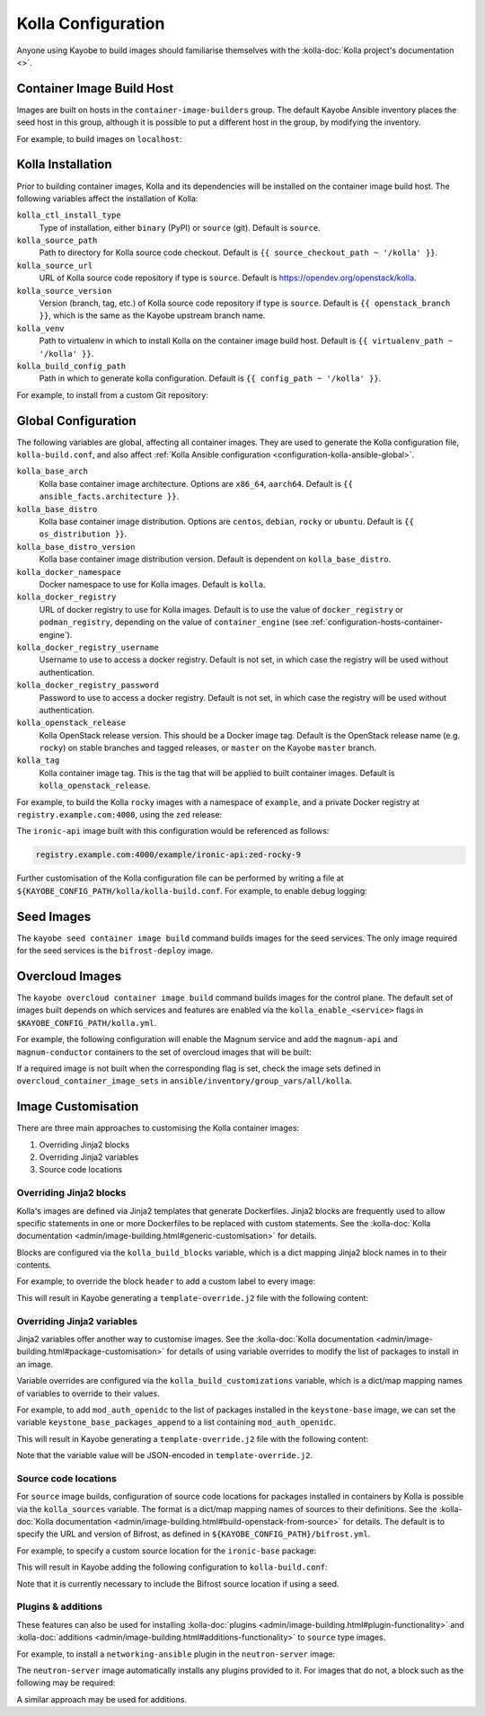 .. _configuration-kolla:

===================
Kolla Configuration
===================

Anyone using Kayobe to build images should familiarise themselves with the
:kolla-doc:`Kolla project's documentation <>`.

Container Image Build Host
==========================

Images are built on hosts in the ``container-image-builders`` group. The
default Kayobe Ansible inventory places the seed host in this group, although
it is possible to put a different host in the group, by modifying the
inventory.

For example, to build images on ``localhost``:

.. code-block:: console
   :caption: ``inventory/groups``

   [container-image-builders:children]

.. code-block:: console
   :caption: ``inventory/hosts``

   [container-image-builders]
   localhost

Kolla Installation
==================

Prior to building container images, Kolla and its dependencies will be
installed on the container image build host. The following variables affect the
installation of Kolla:

``kolla_ctl_install_type``
    Type of installation, either ``binary`` (PyPI) or ``source`` (git). Default
    is ``source``.
``kolla_source_path``
    Path to directory for Kolla source code checkout. Default is ``{{
    source_checkout_path ~ '/kolla' }}``.
``kolla_source_url``
    URL of Kolla source code repository if type is ``source``. Default is
    https://opendev.org/openstack/kolla.
``kolla_source_version``
    Version (branch, tag, etc.) of Kolla source code repository if type is
    ``source``. Default is ``{{ openstack_branch }}``, which is the same as the
    Kayobe upstream branch name.
``kolla_venv``
    Path to virtualenv in which to install Kolla on the container image build
    host. Default is ``{{ virtualenv_path ~ '/kolla' }}``.
``kolla_build_config_path``
    Path in which to generate kolla configuration. Default is ``{{ config_path
    ~ '/kolla' }}``.

For example, to install from a custom Git repository:

.. code-block:: yaml
   :caption: ``kolla.yml``

   kolla_source_url: https://git.example.com/kolla
   kolla_source_version: downstream

.. _configuration-kolla-global:

Global Configuration
====================

The following variables are global, affecting all container images. They are
used to generate the Kolla configuration file, ``kolla-build.conf``, and also
affect :ref:`Kolla Ansible configuration <configuration-kolla-ansible-global>`.

``kolla_base_arch``
    Kolla base container image architecture. Options are ``x86_64``,
    ``aarch64``. Default is ``{{ ansible_facts.architecture }}``.
``kolla_base_distro``
    Kolla base container image distribution. Options are ``centos``,
    ``debian``, ``rocky`` or ``ubuntu``. Default is ``{{ os_distribution }}``.
``kolla_base_distro_version``
    Kolla base container image distribution version. Default is dependent on
    ``kolla_base_distro``.
``kolla_docker_namespace``
    Docker namespace to use for Kolla images. Default is ``kolla``.
``kolla_docker_registry``
    URL of docker registry to use for Kolla images. Default is to use the value
    of ``docker_registry`` or ``podman_registry``, depending on the value of
    ``container_engine`` (see :ref:`configuration-hosts-container-engine`).
``kolla_docker_registry_username``
    Username to use to access a docker registry. Default is not set, in which
    case the registry will be used without authentication.
``kolla_docker_registry_password``
    Password to use to access a docker registry. Default is not set, in which
    case the registry will be used without authentication.
``kolla_openstack_release``
    Kolla OpenStack release version. This should be a Docker image tag. Default
    is the OpenStack release name (e.g. ``rocky``) on stable branches and
    tagged releases, or ``master`` on the Kayobe ``master`` branch.
``kolla_tag``
    Kolla container image tag. This is the tag that will be applied to built
    container images. Default is ``kolla_openstack_release``.

For example, to build the Kolla ``rocky`` images with a namespace
of ``example``, and a private Docker registry at ``registry.example.com:4000``,
using the ``zed`` release:

.. code-block:: yaml
   :caption: ``kolla.yml``

   kolla_base_distro: rocky
   kolla_docker_namespace: example
   kolla_docker_registry: registry.example.com:4000
   kolla_openstack_release: zed

The ``ironic-api`` image built with this configuration would be referenced as
follows:

.. code-block:: console

   registry.example.com:4000/example/ironic-api:zed-rocky-9

Further customisation of the Kolla configuration file can be performed by
writing a file at ``${KAYOBE_CONFIG_PATH/kolla/kolla-build.conf``. For example,
to enable debug logging:

.. code-block:: ini
   :caption: ``kolla/kolla-build.conf``

   [DEFAULT]
   debug = True

Seed Images
===========

The ``kayobe seed container image build`` command builds images for the seed
services. The only image required for the seed services is the
``bifrost-deploy`` image.

Overcloud Images
================

The ``kayobe overcloud container image build`` command builds images for the
control plane.  The default set of images built depends on which services and
features are enabled via the ``kolla_enable_<service>`` flags in
``$KAYOBE_CONFIG_PATH/kolla.yml``.

For example, the following configuration will enable the Magnum service and add
the ``magnum-api`` and ``magnum-conductor`` containers to the set of overcloud
images that will be built:

.. code-block:: yaml
   :caption: ``kolla.yml``

   kolla_enable_magnum: true

If a required image is not built when the corresponding flag is set, check the
image sets defined in ``overcloud_container_image_sets`` in
``ansible/inventory/group_vars/all/kolla``.

Image Customisation
===================

There are three main approaches to customising the Kolla container images:

#. Overriding Jinja2 blocks
#. Overriding Jinja2 variables
#. Source code locations

Overriding Jinja2 blocks
------------------------

Kolla's images are defined via Jinja2 templates that generate Dockerfiles.
Jinja2 blocks are frequently used to allow specific statements in one or more
Dockerfiles to be replaced with custom statements. See the :kolla-doc:`Kolla
documentation <admin/image-building.html#generic-customisation>` for details.

Blocks are configured via the ``kolla_build_blocks`` variable, which is a dict
mapping Jinja2 block names in to their contents.

For example, to override the block ``header`` to add a custom label to every
image:

.. code-block:: yaml
   :caption: ``kolla.yml``

   kolla_build_blocks:
     header: |
       LABEL foo="bar"

This will result in Kayobe generating a ``template-override.j2`` file with the
following content:

.. code-block:: console
   :caption: ``template-override.j2``

   {% extends parent_template %}

   {% block header %}
   LABEL foo="bar"
   {% endblock %}

Overriding Jinja2 variables
---------------------------

Jinja2 variables offer another way to customise images.  See the
:kolla-doc:`Kolla documentation
<admin/image-building.html#package-customisation>` for details of using
variable overrides to modify the list of packages to install in an image.

Variable overrides are configured via the ``kolla_build_customizations``
variable, which is a dict/map mapping names of variables to override to their
values.

For example, to add ``mod_auth_openidc`` to the list of packages installed in
the ``keystone-base`` image, we can set the variable
``keystone_base_packages_append`` to a list containing ``mod_auth_openidc``.

.. code-block:: yaml
   :caption: ``kolla.yml``

   kolla_build_customizations:
     keystone_base_packages_append:
       - mod_auth_openidc

This will result in Kayobe generating a ``template-override.j2`` file with the
following content:

.. code-block:: console
   :caption: ``template-override.j2``

   {% extends parent_template %}

   {% set keystone_base_packages_append = ["mod_auth_openidc"] %}

Note that the variable value will be JSON-encoded in ``template-override.j2``.

Source code locations
---------------------

For ``source`` image builds, configuration of source code locations for
packages installed in containers by Kolla is possible via the ``kolla_sources``
variable. The format is a dict/map mapping names of sources to their
definitions. See the :kolla-doc:`Kolla documentation
<admin/image-building.html#build-openstack-from-source>` for details. The
default is to specify the URL and version of Bifrost, as defined in
``${KAYOBE_CONFIG_PATH}/bifrost.yml``.

For example, to specify a custom source location for the ``ironic-base``
package:

.. code-block:: yaml
   :caption: ``kolla.yml``

   kolla_sources:
     bifrost-base:
       type: "git"
       location: "{{ kolla_bifrost_source_url }}"
       reference: "{{ kolla_bifrost_source_version }}"
     ironic-base:
       type: "git"
       location: https://git.example.com/ironic
       reference: downstream

This will result in Kayobe adding the following configuration to
``kolla-build.conf``:

.. code-block:: ini
   :caption: ``kolla-build.conf``

   [bifrost-base]
   type = git
   location = https://opendev.org/openstack/bifrost
   reference = stable/rocky

   [ironic-base]
   type = git
   location = https://git.example.com/ironic
   reference = downstream

Note that it is currently necessary to include the Bifrost source location if
using a seed.

Plugins & additions
-------------------

These features can also be used for installing :kolla-doc:`plugins
<admin/image-building.html#plugin-functionality>` and :kolla-doc:`additions
<admin/image-building.html#additions-functionality>` to ``source`` type images.

For example, to install a ``networking-ansible`` plugin in the
``neutron-server`` image:

.. code-block:: yaml
   :caption: ``kolla.yml``

   kolla_sources:
     bifrost-base:
       type: "git"
       location: "{{ kolla_bifrost_source_url }}"
       reference: "{{ kolla_bifrost_source_version }}"
     neutron-server-plugin-networking-ansible:
       type: "git"
       location: https://git.example.com/networking-ansible
       reference: downstream

The ``neutron-server`` image automatically installs any plugins provided to it.
For images that do not, a block such as the following may be required:

.. code-block:: yaml
   :caption: ``kolla.yml``

   kolla_build_blocks:
     neutron_server_footer: |
       ADD plugins-archive /
       pip --no-cache-dir install /plugins/*

A similar approach may be used for additions.
